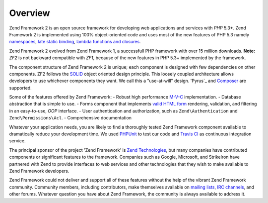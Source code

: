 .. _introduction.overview:

********
Overview
********

Zend Framework 2 is an open source framework for developing web applications and services with *PHP* 5.3+. Zend 
Framework 2 is implemented using 100% object-oriented code and uses most of the new features of PHP 5.3 namely 
`namespaces`_, `late static binding`_, `lambda functions and closures`_.

Zend Framework 2 evolved from Zend Framework 1, a successfull PHP framework with over 15 million 
downloads. 
**Note:** *ZF2* is not backward compatible with *ZF1*, because of the new features in PHP 5.3+ implemented by 
the framework.

The component structure of Zend Framework 2 is unique; each component is designed with few
dependencies on other components. ZF2 follows the `SOLID`_ object oriented design principle. This loosely coupled 
architecture allows developers to use whichever components they want. We call this a "use-at-will" design. 
'Pyrus`_ and `Composer`_ are supported.

Some of the features offered by Zend Framework:
- Robust high performance `M-V-C`_ implementation. 
- Database abstraction that is simple to use.
- Forms component that implements `valid HTML form`_ rendering, validation, and filtering in an easy-to-use, 
*OOP* interface. 
- User authentication and authorization, such as ``Zend\Authentication`` and ``Zend\Permissions\Acl``.
- Comprehensive documentation

Whatever your application needs, you are likely to find a thoroughly tested Zend Framework
component available to dramatically reduce your development time.  We used `PHPUnit`_ to test our code and 
`Travis CI`_ as continuous integration service.
 
The principal sponsor of the project 'Zend Framework' is `Zend Technologies`_, but many companies have contributed 
components or significant features to the framework. Companies such as Google, Microsoft, and StrikeIron have 
partnered with Zend to provide interfaces to web services and other technologies that they wish to make available 
to Zend Framework developers.

Zend Framework could not deliver and support all of these features without the help of the vibrant Zend Framework 
community. Community members, including contributors, make themselves available on `mailing lists`_, 
`IRC channels`_, and other forums. Whatever question you have about Zend Framework, the community is always 
available to address it.

.. _`namespaces`: http://php.net/manual/en/language.namespaces.php
.. _`late static binding`: http://it.php.net/lsb
.. _`lambda functions and closures`: http://it2.php.net/manual/en/functions.anonymous.php
.. _`SOLID`: http://en.wikipedia.org/wiki/SOLID_%28object-oriented_design%29
.. _`Pyrus`: http://pear.php.net/manual/en/pyrus.php
.. _`M-V-C`: http://en.wikipedia.org/wiki/Model%E2%80%93view%E2%80%93controller#PHP
.. _`valid HTML form`: http://www.w3.org/TR/html401/interact/forms.html
.. _`Composer`: http://getcomposer.org/
.. _`PHPUnit`: http://www.phpunit.de
.. _`Travis CI`: http://travis-ci.org/
.. _`Zend Technologies`: http://www.zend.com
.. _`mailing lists`: http://framework.zend.com/archives
.. _`IRC channels`: http://www.zftalk.com